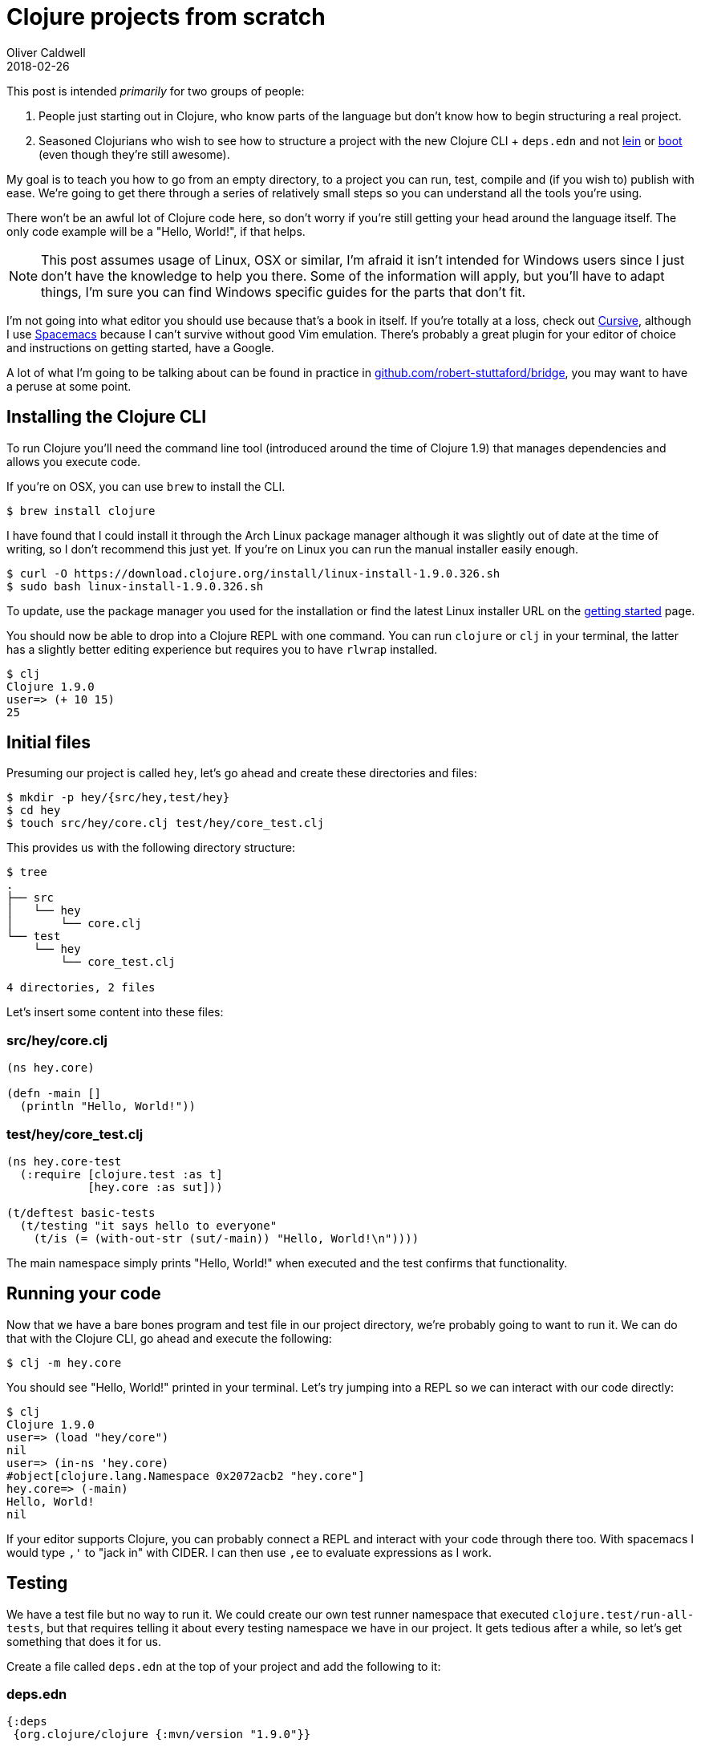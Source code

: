 = Clojure projects from scratch
Oliver Caldwell
2018-02-26

This post is intended _primarily_ for two groups of people:

. People just starting out in Clojure, who know parts of the language but don't know how to begin structuring a real project.
. Seasoned Clojurians who wish to see how to structure a project with the new Clojure CLI + `deps.edn` and not https://leiningen.org/[lein] or http://boot-clj.com/[boot] (even though they're still awesome).

My goal is to teach you how to go from an empty directory, to a project you can run, test, compile and (if you wish to) publish with ease.
We're going to get there through a series of relatively small steps so you can understand all the tools you're using.

There won't be an awful lot of Clojure code here, so don't worry if you're still getting your head around the language itself.
The only code example will be a "Hello, World!", if that helps.

NOTE: This post assumes usage of Linux, OSX or similar, I'm afraid it isn't intended for Windows users since I just don't have the knowledge to help you there.
Some of the information will apply, but you'll have to adapt things, I'm sure you can find Windows specific guides for the parts that don't fit.

I'm not going into what editor you should use because that's a book in itself.
If you're totally at a loss, check out https://cursive-ide.com/[Cursive], although I use http://spacemacs.org/[Spacemacs] because I can't survive without good Vim emulation.
There's probably a great plugin for your editor of choice and instructions on getting started, have a Google.

A lot of what I'm going to be talking about can be found in practice in https://github.com/robert-stuttaford/bridge[github.com/robert-stuttaford/bridge], you may want to have a peruse at some point.

== Installing the Clojure CLI

To run Clojure you'll need the command line tool (introduced around the time of Clojure 1.9) that manages dependencies and allows you execute code.

If you're on OSX, you can use `brew` to install the CLI.

[source,bash]
----
$ brew install clojure
----

I have found that I could install it through the Arch Linux package manager although it was slightly out of date at the time of writing, so I don't recommend this just yet.
If you're on Linux you can run the manual installer easily enough.

[source,bash]
----
$ curl -O https://download.clojure.org/install/linux-install-1.9.0.326.sh
$ sudo bash linux-install-1.9.0.326.sh
----

To update, use the package manager you used for the installation or find the latest Linux installer URL on the https://clojure.org/guides/getting_started[getting started] page.

You should now be able to drop into a Clojure REPL with one command.
You can run `clojure` or `clj` in your terminal, the latter has a slightly better editing experience but requires you to have `rlwrap` installed.

[source,bash]
----
$ clj
Clojure 1.9.0
user=> (+ 10 15)
25
----

== Initial files

Presuming our project is called `hey`, let's go ahead and create these directories and files:

[source,bash]
----
$ mkdir -p hey/{src/hey,test/hey}
$ cd hey
$ touch src/hey/core.clj test/hey/core_test.clj
----

This provides us with the following directory structure:

[source,console]
----
$ tree
.
├── src
│   └── hey
│       └── core.clj
└── test
    └── hey
        └── core_test.clj

4 directories, 2 files
----

Let's insert some content into these files:

=== src/hey/core.clj

[source,clojure]
----
(ns hey.core)

(defn -main []
  (println "Hello, World!"))
----

=== test/hey/core_test.clj

[source,clojure]
----
(ns hey.core-test
  (:require [clojure.test :as t]
            [hey.core :as sut]))

(t/deftest basic-tests
  (t/testing "it says hello to everyone"
    (t/is (= (with-out-str (sut/-main)) "Hello, World!\n"))))
----

The main namespace simply prints "Hello, World!" when executed and the test confirms that functionality.

== Running your code

Now that we have a bare bones program and test file in our project directory, we're probably going to want to run it.
We can do that with the Clojure CLI, go ahead and execute the following:

[source,bash]
----
$ clj -m hey.core
----

You should see "Hello, World!" printed in your terminal.
Let's try jumping into a REPL so we can interact with our code directly:

[source,bash]
----
$ clj
Clojure 1.9.0
user=> (load "hey/core")
nil
user=> (in-ns 'hey.core)
#object[clojure.lang.Namespace 0x2072acb2 "hey.core"]
hey.core=> (-main)
Hello, World!
nil
----

If your editor supports Clojure, you can probably connect a REPL and interact with your code through there too.
With spacemacs I would type `,'` to "jack in" with CIDER.
I can then use `,ee` to evaluate expressions as I work.

== Testing

We have a test file but no way to run it.
We could create our own test runner namespace that executed `clojure.test/run-all-tests`, but that requires telling it about every testing namespace we have in our project.
It gets tedious after a while, so let's get something that does it for us.

Create a file called `deps.edn` at the top of your project and add the following to it:

=== deps.edn

[source,clojure]
----
{:deps
 {org.clojure/clojure {:mvn/version "1.9.0"}}

 :aliases
 {:test
  {:extra-paths ["test"]
   :extra-deps
   {com.cognitect/test-runner {:git/url "git@github.com:cognitect-labs/test-runner"
                               :sha "5f2b5c2efb444df76fb5252102b33f542ebf7f58"}}
   :main-opts ["-m" "cognitect.test-runner"]}}}
----

Let's break this down:

* `:deps` is where we specify our dependencies, right now all we're depending on is Clojure 1.9.0.
* `:aliases` is where we specify special overrides that we can apply with the `-A` argument to the CLI.
* `:test` is the name of our alias, it adds the `test` directory to the paths list and `com.cognitect/test-runner` to the dependencies.
* `:main-opts` instructs Clojure that we want these arguments applied when the alias is active.
In this case, we're using `-m` to specify which namespace to execute.

The usage of `deps.edn` is documented further in https://clojure.org/guides/deps_and_cli[the deps guide].

This will discover and run our test for us, let's run it now:

[source,bash]
----
$ clj -Atest

Running tests in #{"test"}

Testing hey.core-test

Ran 1 tests containing 1 assertions.
0 failures, 0 errors.
----

Hopefully you see the same success message as myself.
You can see that we applied the values specified in our alias with the `-Atest` argument.

== Building executable jars

In this section we're going to build an "uberjar" containing your application alongside all of the dependencies it requires to run.

____
You only need to bother with uberjars if you're writing an application you wish to deploy and run somewhere.
If you're building a library for others to depend on you probably won't need this.
____

Compiling your project into an uberjar will involve similar steps to getting your tests running, we're going to add another alias with another dependency which does the job for us.

Go ahead and add this new alias to the `:aliases` section of your `deps.edn` file, next to the `:test` alias:

[source,clojure]
----
:uberjar
{:extra-deps
 {pack/pack.alpha
  {:git/url "git@github.com:juxt/pack.alpha.git"
   :sha     "e6d0691c5f58135e1ef6fb1c9dda563611d36205"}}
 :main-opts ["-m" "mach.pack.alpha.capsule" "deps.edn" "dist/hey.jar"]}
----

We can now build a jar that we can execute directly through the `java` program, without the Clojure CLI:

[source,bash]
----
$ clj -Auberjar
$ java -jar dist/hey.jar # Drops us into a Clojure REPL.
$ java -jar dist/hey.jar -m hey.core # Executes our "Hello, World!".
----

Please note that your code has not been AOT (ahead of time) compiled, it's still just plain Clojure that's compiled as and when it's required at run time.
This can mean very slightly slower startup times when you're working with a large codebase.

If this becomes an issue for you you'll have to work out how to perform AOT compilation as you build your uberjar.
By then, pack may even support it as a core feature.

== Publishing to Clojars

In this section we're going to publish a small jar file to https://clojars.org/[Clojars] containing only your source code, we'll be using maven to perform the deploy.

____
This is intended for libraries that others will depend on and use, you won't need to worry about this section if you're building an application you'll be running.
____

First, we're going to add your Clojars login to `~/.m2/settings.xml`:

[source,xml]
----
<settings>
  <servers>
    <server>
      <id>clojars</id>
      <username>username</username>
      <password>password</password>
    </server>
  </servers>
</settings>
----

Now we're going to generate your base `pom.xml` file, you should run this command whenever you're going to publish so the dependencies get updated:

[source,bash]
----
$ clj -Spom
----

Here's my example version, I've annotated each section.
There's some you'll want to change as well as a couple of parts you'll want to add and update:

[source,xml]
----
<?xml version="1.0" encoding="UTF-8"?>
<project xmlns="http://maven.apache.org/POM/4.0.0" xmlns:xsi="http://www.w3.org/2001/XMLSchema-instance" xsi:schemaLocation="http://maven.apache.org/POM/4.0.0 http://maven.apache.org/xsd/maven-4.0.0.xsd">
  <modelVersion>4.0.0</modelVersion>

  <!-- Here by default, but will need updating -->
  <groupId>org.clojars.olical</groupId>
  <artifactId>hey</artifactId>
  <version>2.1.0-SNAPSHOT</version>
  <name>hey</name>

  <!-- Here by default, updated by `clj -Spom` -->
  <dependencies>
    <dependency>
      <groupId>org.clojure</groupId>
      <artifactId>clojure</artifactId>
      <version>1.9.0</version>
    </dependency>
  </dependencies>
  <build>
    <sourceDirectory>src</sourceDirectory>

    <!-- Essential for bundling your source files into the JAR -->
    <resources>
      <resource>
        <directory>src</directory>
      </resource>
    </resources>
  </build>
  <repositories>
    <repository>
      <id>clojars</id>
      <url>https://clojars.org/repo</url>
    </repository>
  </repositories>

  <!-- Essential for pushing to Clojars -->
  <distributionManagement>
    <repository>
      <id>clojars</id>
      <name>Clojars repository</name>
      <url>https://clojars.org/repo</url>
    </repository>
  </distributionManagement>

  <!-- Optional extras for Clojars -->
  <description>Just a Hello, World!</description>
  <url>https://github.com/Olical/clojure-hey-example</url>
  <licenses>
    <license>
      <name>Unlicense</name>
      <url>https://unlicense.org/</url>
    </license>
  </licenses>
  <scm>
    <url>https://github.com/Olical/clojure-hey-example</url>
  </scm>
</project>
----

We can now tell maven to build and deploy a jar to Clojars:

[source,bash]
----
$ mvn deploy
----

A lot of this information comes from https://github.com/clojars/clojars-web/wiki/Pushing[Clojar's guide to pushing] and https://maven.apache.org/guides/mini/guide-3rd-party-jars-remote.html[Maven's guide to deploying 3rd party jars].

If everything went to plan, your Clojars account should now contain a fresh new jar.
Note that this is _not_ an uberjar, it only contains your source files and dependency information, not the actual dependencies themselves.
The dependencies will be resolved by a tool such as the Clojure CLI.

== Ergonomics

As it stands, to deploy our jar to Clojars we'll want to take the following steps:

* Update the version number in our `pom.xml`.
* Run the tests with `clj -Atest`.
* Run `clj -Spom` to update our `pom.xml` with any dependency changes.
* Run `mvn deploy`.

This isn't particularly catchy, so we'll wrap everything we've seen so far in a pretty little `Makefile`:

[source,makefile]
----
.PHONY: run test uberjar deploy

run:
	clj -m hey.core

test:
	clj -Atest

uberjar:
	clj -Auberjar

deploy: test
	clj -Spom
	mvn deploy
----

Now all you need to do when you wish to deploy is bump the version number in your `pom.xml` and execute `make deploy`.

== Thanks!

I really hope this post has helped you out!
You can find the example project I built during the writing of this post at https://github.com/Olical/clojure-hey-example[github.com/Olical/clojure-hey-example] and the https://clojars.org/org.clojars.olical/hey/versions/2.1.0-SNAPSHOT[Clojars page here].

Happy Clojuring!
